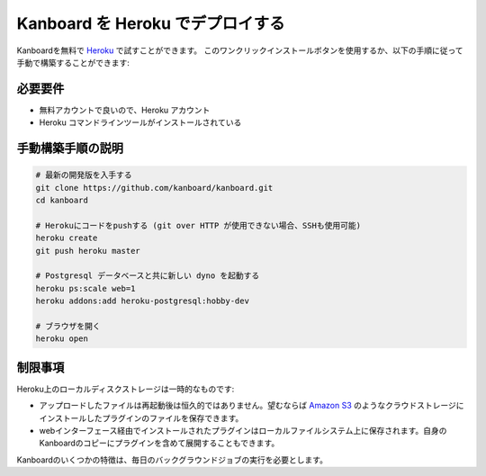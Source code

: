 Kanboard を Heroku でデプロイする
=========================

Kanboardを無料で `Heroku <https://www.heroku.com/>`__ で試すことができます。
このワンクリックインストールボタンを使用するか、以下の手順に従って手動で構築することができます:

|デプロイ|

必要要件
------------

-  無料アカウントで良いので、Heroku アカウント
-  Heroku コマンドラインツールがインストールされている

手動構築手順の説明
-------------------

.. code:: bash

    # 最新の開発版を入手する
    git clone https://github.com/kanboard/kanboard.git
    cd kanboard

    # Herokuにコードをpushする (git over HTTP が使用できない場合、SSHも使用可能)
    heroku create
    git push heroku master

    # Postgresql データベースと共に新しい dyno を起動する 
    heroku ps:scale web=1
    heroku addons:add heroku-postgresql:hobby-dev

    # ブラウザを開く
    heroku open

制限事項
-----------

Heroku上のローカルディスクストレージは一時的なものです:

-  アップロードしたファイルは再起動後は恒久的ではありません。望むならば `Amazon S3 <https://github.com/kanboard/plugin-s3>`__ のようなクラウドストレージにインストールしたプラグインのファイルを保存できます。
-  webインターフェース経由でインストールされたプラグインはローカルファイルシステム上に保存されます。自身のKanboardのコピーにプラグインを含めて展開することもできます。

Kanboardのいくつかの特徴は、毎日のバックグラウンドジョブの実行を必要とします。

.. |デプロイ| image:: https://www.herokucdn.com/deploy/button.png
   :target: https://heroku.com/deploy?template=https://github.com/kanboard/kanboard
